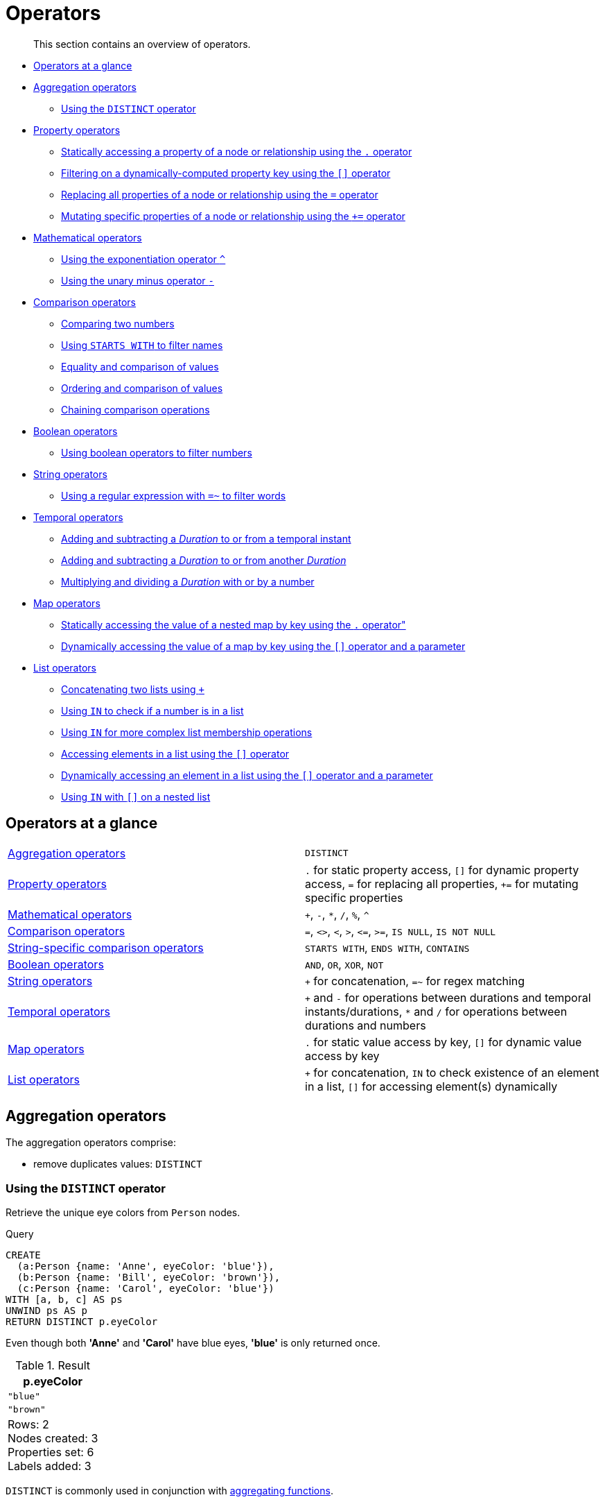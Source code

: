 :description: This section contains an overview of operators.
[[query-operators]]
= Operators

[abstract]
--
This section contains an overview of operators.
--

* xref::syntax/operators.adoc#query-operators-summary[Operators at a glance]
* xref::syntax/operators.adoc#query-operators-aggregation[Aggregation operators]
 ** xref::syntax/operators.adoc#syntax-using-the-distinct-operator[Using the `DISTINCT` operator]
* xref::syntax/operators.adoc#query-operators-property[Property operators]
 ** xref::syntax/operators.adoc#syntax-accessing-the-property-of-a-node-or-relationship[Statically accessing a property of a node or relationship using the `.` operator]
 ** xref::syntax/operators.adoc#syntax-filtering-on-a-dynamically-computed-property-key[Filtering on a dynamically-computed property key using the `[\]` operator]
 ** xref::syntax/operators.adoc#syntax-property-replacement-operator[Replacing all properties of a node or relationship using the `=` operator]
 ** xref::syntax/operators.adoc#syntax-property-mutation-operator[Mutating specific properties of a node or relationship using the `+=` operator]
* xref::syntax/operators.adoc#query-operators-mathematical[Mathematical operators]
 ** xref::syntax/operators.adoc#syntax-using-the-exponentiation-operator[Using the exponentiation operator `^`]
 ** xref::syntax/operators.adoc#syntax-using-the-unary-minus-operator[Using the unary minus operator `-`]
* xref::syntax/operators.adoc#query-operators-comparison[Comparison operators]
 ** xref::syntax/operators.adoc#syntax-comparing-two-numbers[Comparing two numbers]
 ** xref::syntax/operators.adoc#syntax-using-starts-with-to-filter-names[Using `STARTS WITH` to filter names]
 ** xref::syntax/operators.adoc#cypher-comparison[Equality and comparison of values]
 ** xref::syntax/operators.adoc#cypher-ordering[Ordering and comparison of values]
 ** xref::syntax/operators.adoc#cypher-operations-chaining[Chaining comparison operations]
* xref::syntax/operators.adoc#query-operators-boolean[Boolean operators]
 ** xref::syntax/operators.adoc#syntax-using-boolean-operators-to-filter-numbers[Using boolean operators to filter numbers]
* xref::syntax/operators.adoc#query-operators-string[String operators]
 ** xref::syntax/operators.adoc#syntax-using-a-regular-expression-to-filter-words[Using a regular expression with `=~` to filter words]
* xref::syntax/operators.adoc#query-operators-temporal[Temporal operators]
 ** xref::syntax/operators.adoc#syntax-add-subtract-duration-to-temporal-instant[Adding and subtracting a _Duration_ to or from a temporal instant]
 ** xref::syntax/operators.adoc#syntax-add-subtract-duration-to-duration[Adding and subtracting a _Duration_ to or from another _Duration_]
 ** xref::syntax/operators.adoc#syntax-multiply-divide-duration-number[Multiplying and dividing a _Duration_ with or by a number]
* xref::syntax/operators.adoc#query-operators-map[Map operators]
 ** xref::syntax/operators.adoc#syntax-accessing-the-value-of-a-nested-map[Statically accessing the value of a nested map by key using the `.` operator"]
 ** xref::syntax/operators.adoc#syntax-accessing-dynamic-map-parameter[Dynamically accessing the value of a map by key using the `[\]` operator and a parameter]
* xref::syntax/operators.adoc#query-operators-list[List operators]
 ** xref::syntax/operators.adoc#syntax-concatenating-two-lists[Concatenating two lists using `+`]
 ** xref::syntax/operators.adoc#syntax-using-in-to-check-if-a-number-is-in-a-list[Using `IN` to check if a number is in a list]
 ** xref::syntax/operators.adoc#syntax-using-in-for-more-complex-list-membership-operations[Using `IN` for more complex list membership operations]
 ** xref::syntax/operators.adoc#syntax-accessing-elements-in-a-list[Accessing elements in a list using the `[\]` operator]
 ** xref::syntax/operators.adoc#syntax-accessing-element-in-a-list-parameter[Dynamically accessing an element in a list using the `[\]` operator and a parameter]
 ** xref::syntax/operators.adoc#syntax-using-in-with-nested-list-subscripting[Using `IN` with `[\]` on a nested list]
      

[[query-operators-summary]]
== Operators at a glance


[subs=none]
|===
| xref::syntax/operators.adoc#query-operators-aggregation[Aggregation operators] | `DISTINCT`
| xref::syntax/operators.adoc#query-operators-property[Property operators] | `.` for static property access, `[]` for dynamic property access, `=` for replacing all properties, `+=` for mutating specific properties
| xref::syntax/operators.adoc#query-operators-mathematical[Mathematical operators] | `+`, `-`, `*`, `/`, `%`, `^`
| xref::syntax/operators.adoc#query-operators-comparison[Comparison operators]     | `+=+`, `+<>+`, `+<+`, `+>+`, `+<=+`, `+>=+`, `IS NULL`, `IS NOT NULL`
| xref::syntax/operators.adoc#query-operators-comparison[String-specific comparison operators] | `STARTS WITH`, `ENDS WITH`, `CONTAINS`
| xref::syntax/operators.adoc#query-operators-boolean[Boolean operators] | `AND`, `OR`, `XOR`, `NOT`
| xref::syntax/operators.adoc#query-operators-string[String operators]   | `+` for concatenation, `=~` for regex matching
| xref::syntax/operators.adoc#query-operators-temporal[Temporal operators]   | `+` and `-` for operations between durations and temporal instants/durations, `*` and `/` for operations between durations and numbers
| xref::syntax/operators.adoc#query-operators-map[Map operators]       |  `.` for static value access by key, `[]` for dynamic value access by key
| xref::syntax/operators.adoc#query-operators-list[List operators]       | `+` for concatenation, `IN` to check existence of an element in a list, `[]` for accessing element(s) dynamically
|===


[[query-operators-aggregation]]
== Aggregation operators

The aggregation operators comprise:

* remove duplicates values: `DISTINCT`

[[syntax-using-the-distinct-operator]]
=== Using the `DISTINCT` operator

Retrieve the unique eye colors from `Person` nodes.

.Query
[source, cypher, indent=0]
----
CREATE
  (a:Person {name: 'Anne', eyeColor: 'blue'}),
  (b:Person {name: 'Bill', eyeColor: 'brown'}),
  (c:Person {name: 'Carol', eyeColor: 'blue'})
WITH [a, b, c] AS ps
UNWIND ps AS p
RETURN DISTINCT p.eyeColor
----

Even though both *'Anne'* and *'Carol'* have blue eyes, *'blue'* is only returned once.

.Result
[role="queryresult",options="header,footer",cols="1*<m"]
|===
| +p.eyeColor+
| +"blue"+
| +"brown"+
1+d|Rows: 2 +
Nodes created: 3 +
Properties set: 6 +
Labels added: 3
|===

`DISTINCT` is commonly used in conjunction with xref::functions/aggregating.adoc[aggregating functions].


[[query-operators-property]]
== Property operators

The property operators pertain to a node or a relationship, and comprise:

* statically access the property of a node or relationship using the dot operator: `.`
* dynamically access the property of a node or relationship using the subscript operator: `[]`
* property replacement `=` for replacing all properties of a node or relationship
* property mutation operator `+=` for setting specific properties of a node or relationship


[[syntax-accessing-the-property-of-a-node-or-relationship]]
=== Statically accessing a property of a node or relationship using the `.` operator

.Query
[source, cypher, indent=0]
----
CREATE
  (a:Person {name: 'Jane', livesIn: 'London'}),
  (b:Person {name: 'Tom', livesIn: 'Copenhagen'})
WITH a, b
MATCH (p:Person)
RETURN  p.name
----

.Result
[role="queryresult",options="header,footer",cols="1*<m"]
|===
| +p.name+
| +"Jane"+
| +"Tom"+
1+d|Rows: 2 +
Nodes created: 2 +
Properties set: 4 +
Labels added: 2
|===


[[syntax-filtering-on-a-dynamically-computed-property-key]]
=== Filtering on a dynamically-computed property key using the `[]` operator

.Query
[source, cypher, indent=0]
----
CREATE
  (a:Restaurant {name: 'Hungry Jo', rating_hygiene: 10, rating_food: 7}),
  (b:Restaurant {name: 'Buttercup Tea Rooms', rating_hygiene: 5, rating_food: 6}),
  (c1:Category {name: 'hygiene'}),
  (c2:Category {name: 'food'})
WITH a, b, c1, c2
MATCH (restaurant:Restaurant), (category:Category)
WHERE restaurant["rating_" + category.name] > 6
RETURN DISTINCT restaurant.name
----

.Result
[role="queryresult",options="header,footer",cols="1*<m"]
|===
| +restaurant.name+
| +"Hungry Jo"+
1+d|Rows: 1 +
Nodes created: 4 +
Properties set: 8 +
Labels added: 4
|===

See xref::clauses/where.adoc#query-where-basic[Basic usage] for more details on dynamic property access.

[NOTE]
====
The behavior of the `[]` operator with respect to `null` is detailed xref::syntax/working-with-null.adoc#cypher-null-bracket-operator[here].
====


[[syntax-property-replacement-operator]]
=== Replacing all properties of a node or relationship using the `=` operator

.Query
[source, cypher, indent=0]
----
CREATE (a:Person {name: 'Jane', age: 20})
WITH a
MATCH (p:Person {name: 'Jane'})
SET p = {name: 'Ellen', livesIn: 'London'}
RETURN p.name, p.age, p.livesIn
----

All the existing properties on the node are replaced by those provided in the map; i.e. the `name` property is updated from `Jane` to `Ellen`, the `age` property is deleted, and the `livesIn` property is added.

.Result
[role="queryresult",options="header,footer",cols="3*<m"]
|===
| +p.name+ | +p.age+ | +p.livesIn+
| +"Ellen"+ | +<null>+ | +"London"+
3+d|Rows: 1 +
Nodes created: 1 +
Properties set: 5 +
Labels added: 1
|===

See xref::clauses/set.adoc#set-replace-properties-using-map[Replace all properties using a map and `=`] for more details on using the property replacement operator `=`.


[[syntax-property-mutation-operator]]
=== Mutating specific properties of a node or relationship using the `+=` operator

.Query
[source, cypher, indent=0]
----
CREATE (a:Person {name: 'Jane', age: 20})
WITH a
MATCH (p:Person {name: 'Jane'})
SET p += {name: 'Ellen', livesIn: 'London'}
RETURN p.name, p.age, p.livesIn
----

The properties on the node are updated as follows by those provided in the map: the `name` property is updated from `Jane` to `Ellen`, the `age` property is left untouched, and the `livesIn` property is added.

.Result
[role="queryresult",options="header,footer",cols="3*<m"]
|===
| +p.name+ | +p.age+ | +p.livesIn+
| +"Ellen"+ | +20+ | +"London"+
3+d|Rows: 1 +
Nodes created: 1 +
Properties set: 4 +
Labels added: 1
|===

See xref::clauses/set.adoc#set-setting-properties-using-map[Mutate specific properties using a map and `+=`] for more details on using the property mutation operator `+=`.


[[query-operators-mathematical]]
== Mathematical operators

The mathematical operators comprise:

* addition: `+`
* subtraction or unary minus: `-`
* multiplication: `*`
* division: `/`
* modulo division: `%`
* exponentiation: `^`


[[syntax-using-the-exponentiation-operator]]
=== Using the exponentiation operator `^`

.Query
[source, cypher, indent=0]
----
WITH 2 AS number, 3 AS exponent
RETURN number ^ exponent AS result
----

.Result
[role="queryresult",options="header,footer",cols="1*<m"]
|===
| +result+
| +8.0+
1+d|Rows: 1
|===


[[syntax-using-the-unary-minus-operator]]
=== Using the unary minus operator `-`

.Query
[source, cypher, indent=0]
----
WITH -3 AS a, 4 AS b
RETURN b - a AS result
----

.Result
[role="queryresult",options="header,footer",cols="1*<m"]
|===
| +result+
| +7+
1+d|Rows: 1
|===


[[query-operators-comparison]]
== Comparison operators

The comparison operators comprise:

* equality: `+=+`
* inequality: `+<>+`
* less than: `+<+`
* greater than: `+>+`
* less than or equal to: `+<=+`
* greater than or equal to: `+>=+`
* `IS NULL`
* `IS NOT NULL`


[[query-operator-comparison-string-specific]]
=== String-specific comparison operators comprise:

* `STARTS WITH`: perform case-sensitive prefix searching on strings
* `ENDS WITH`: perform case-sensitive suffix searching on strings
* `CONTAINS`: perform case-sensitive inclusion searching in strings


[[syntax-comparing-two-numbers]]
=== Comparing two numbers

.Query
[source, cypher, indent=0]
----
WITH 4 AS one, 3 AS two
RETURN one > two AS result
----

.Result
[role="queryresult",options="header,footer",cols="1*<m"]
|===
| +result+
| +true+
1+d|Rows: 1
|===

See xref::syntax/operators.adoc#cypher-comparison[] for more details on the behavior of comparison operators, and xref::clauses/where.adoc#query-where-ranges[Using ranges] for more examples showing how these may be used.


[[syntax-using-starts-with-to-filter-names]]
=== Using `STARTS WITH` to filter names

.Query
[source, cypher, indent=0]
----
WITH ['John', 'Mark', 'Jonathan', 'Bill'] AS somenames
UNWIND somenames AS names
WITH names AS candidate
WHERE candidate STARTS WITH 'Jo'
RETURN candidate
----

.Result
[role="queryresult",options="header,footer",cols="1*<m"]
|===
| +candidate+
| +"John"+
| +"Jonathan"+
1+d|Rows: 2
|===

xref::clauses/where.adoc#query-where-string[String matching] contains more information regarding the string-specific comparison operators as well as additional examples illustrating the usage thereof.

// neo4j-manual-modeling-antora/cypherManual/build/4.4/antora/modules/ROOT/partials/neo4j-cypher-docs/docs/dev/syntax/comparison.adoc

[[cypher-comparison]]
=== Equality and comparison of values

==== Equality

Cypher supports comparing values (see xref::syntax/values.adoc[]) by equality using the `=` and `<>` operators.

Values of the same type are only equal if they are the same identical value (e.g. `3 = 3` and `"x" <> "xy"`).

Maps are only equal if they map exactly the same keys to equal values and lists are only equal if they contain the same sequence of equal values (e.g. `[3, 4] = [1+2, 8/2]`).

Values of different types are considered as equal according to the following rules:

* Paths are treated as lists of alternating nodes and relationships and are equal to all lists that contain that very same sequence of nodes and relationships.
* Testing any value against `null` with both the `=` and the `<>` operators always evaluates to `null`.
This includes `null = null` and `null <> null`.
The only way to reliably test if a value `v` is `null` is by using the special `v IS NULL`, or `v IS NOT NULL`, equality operators.
`v IS NOT NULL` is equivalent to `NOT(v IS NULL)`.

All other combinations of types of values cannot be compared with each other.
Especially, nodes, relationships, and literal maps are incomparable with each other.

It is an error to compare values that cannot be compared.


[[cypher-ordering]]
=== Ordering and comparison of values

The comparison operators `+<=+`, `+<+` (for ascending) and `+>=+`, `+>+` (for descending) are used to compare values for ordering.
The following points give some details on how the comparison is performed.

* Numerical values are compared for ordering using numerical order (e.g. `3 < 4` is true).
* All comparability tests (`+<+`, `+<=+`, `+>+`, `+>=+`) with `java.lang.Double.NaN` evaluate as false.
For example, `1 > b` and `1 < b` are both false when b is NaN.
* String values are compared for ordering using lexicographic order (e.g. `"x" < "xy"`).
* Boolean values are compared for ordering such that `false < true`.
* *Comparison* of spatial values:
 ** Point values can only be compared within the same Coordinate Reference System (CRS) -- otherwise, the result will be `null`.
 ** For two points `a` and `b` within the same CRS, `a` is considered to be greater than `b` if `a.x > b.x` and `a.y > b.y` (and `a.z > b.z` for 3D points).
 ** `a` is considered less than `b` if `a.x < b.x` and `a.y < b.y` (and `a.z < b.z` for 3D points).
 ** If none if the above is true, the points are considered incomparable and any comparison operator between them will return `null`.
* *Ordering* of spatial values:
 ** `ORDER BY` requires all values to be orderable.
 ** Points are ordered after arrays and before temporal types.
 ** Points of different CRS are ordered by the CRS code (the value of SRID field). For the currently supported set of xref::syntax/spatial.adoc#cypher-spatial-crs[Coordinate Reference Systems] this means the order: 4326, 4979, 7302, 9157
 ** Points of the same CRS are ordered by each coordinate value in turn, `x` first, then `y` and finally `z`.
 ** Note that this order is different to the order returned by the spatial index, which will be the order of the space filling curve.
* *Comparison* of temporal values:
 ** xref::syntax/temporal.adoc#cypher-temporal-instants[Temporal instant values] are comparable within the same type.
 An instant is considered less than another instant if it occurs before that instant in time, and it is considered greater than if it occurs after.
 ** Instant values that occur at the same point in time -- but that have a different time zone -- are not considered equal, and must therefore be ordered in some predictable way.
 Cypher prescribes that, after the primary order of point in time, instant values be ordered by effective time zone offset, from west (negative offset from UTC) to east (positive offset from UTC).
 This has the effect that times that represent the same point in time will be ordered with the time with the earliest local time first.
 If two instant values represent the same point in time, and have the same time zone offset, but a different named time zone (this is possible for _DateTime_ only, since _Time_ only has an offset), these values are not considered equal, and ordered by the time zone identifier, alphabetically, as its third ordering component.
 If the type, point in time, offset, and time zone name are all equal, then the values are equal, and any difference in order is impossible to observe.
 ** xref::syntax/temporal.adoc#cypher-temporal-durations[_Duration_] values cannot be compared, since the length of a _day_, _month_ or _year_ is not known without knowing which _day_, _month_ or _year_ it is.
 Since _Duration_ values are not comparable, the result of applying a comparison operator between two _Duration_ values is `null`.
* *Ordering* of temporal values:
 ** `ORDER BY` requires all values to be orderable.
 ** Temporal instances are ordered after spatial instances and before strings.
 ** Comparable values should be ordered in the same order as implied by their comparison order.
 ** Temporal instant values are first ordered by type, and then by comparison order within the type.
 ** Since no complete comparison order can be defined for _Duration_ values, we define an order for `ORDER BY` specifically for _Duration_:
 *** _Duration_ values are ordered by normalising all components as if all years were `365.2425` days long (`PT8765H49M12S`), all months were `30.436875` (`1/12` year) days long (`PT730H29M06S`), and all days were `24` hours long footnote:[The `365.2425` days per year comes from the frequency of leap years.
 A leap year occurs on a year with an ordinal number divisible by `4`, that is not divisible by `100`, unless it divisible by `400`.
 This means that over `400` years there are `((365 * 4 + 1) * 25 - 1) * 4 + 1 = 146097` days, which means an average of `365.2425` days per year.].
* Comparing for ordering when one argument is `null` (e.g. `null < 3` is `null`).
* *Ordering* of values with *different* types:
 ** The ordering is, in ascending order, defined according to the following list:
  *** xref::syntax/maps.adoc#cypher-literal-maps[`Map`]
  *** xref::syntax/values.adoc#structural-types[`Node`]
  *** xref::syntax/values.adoc#structural-types[`Relationship`]
  *** xref::syntax/lists.adoc[`List`]
  *** xref::syntax/patterns.adoc#cypher-pattern-path-variables[`Path`]
  *** xref::syntax/temporal.adoc[`DateTime`]
  *** xref::syntax/temporal.adoc[`LocalDateTime`]
  *** xref::syntax/temporal.adoc[`Date`]
  *** xref::syntax/temporal.adoc[`Time`]
  *** xref::syntax/temporal.adoc[`LocalTime`]
  *** xref::syntax/temporal.adoc[`Duration`]
  *** xref::syntax/expressions.adoc#cypher-expressions-general[`String`]
  *** xref::syntax/expressions.adoc#cypher-expressions-general[`Boolean`]
  *** xref::syntax/expressions.adoc#cypher-expressions-general[`Number`]
 ** The value `null` is considered larger than any value.
* *Ordering* of composite type values:
 ** For the xref::syntax/values.adoc#composite-types[composite types] (e.g. maps and lists), elements of the containers are compared pairwise for ordering and thus determine the ordering of two container types.
For example, `[1, 'foo', 3]` is ordered before `[1, 2, 'bar']` since `'foo'` is ordered before `2`.


[[cypher-operations-chaining]]
=== Chaining comparison operations

Comparisons can be chained arbitrarily, e.g., `+x < y <= z+` is equivalent to `+x < y AND y <= z+`.

Formally, if `+a, b, c, ..., y, z+` are expressions and `+op1, op2, ..., opN+` are comparison operators, then `+a op1 b op2 c ... y opN z+` is equivalent to `+a op1 b and b op2 c and ... y opN z+`.

Note that `a op1 b op2 c` does not imply any kind of comparison between `a` and `c`, so that, e.g., `x < y > z` is perfectly legal (although perhaps not elegant).

The example:

[source, cypher, indent=0]
----
MATCH (n) WHERE 21 < n.age <= 30 RETURN n
----

is equivalent to

[source, cypher, indent=0]
----
MATCH (n) WHERE 21 < n.age AND n.age <= 30 RETURN n
----

Thus, it matches all nodes where the age is between 21 and 30.

This syntax extends to all equality `=` and inequality `<>` comparisons, as well as to chains longer than three.

[NOTE]
====
Chains of `=` and `<>` are treated in a special way in Cypher.

This means that `1=1=true` is equivalent to `1=1 AND 1=true` and not to `(1=1)=true` or `1=(1=true)`.
====

For example:

[source, cypher, role=noplay, indent=0]
----
a < b = c <= d <> e
----

Is equivalent to:

[source, cypher, role=noplay, indent=0]
----
a < b AND b = c AND c <= d AND d <> e
----


[[query-operators-boolean]]
== Boolean operators

The boolean operators -- also known as logical operators -- comprise:

* conjunction: `AND`
* disjunction: `OR`,
* exclusive disjunction: `XOR`
* negation: `NOT`

Here is the truth table for `AND`, `OR`, `XOR` and `NOT`.

[options="header", cols="^,^,^,^,^,^", width="85%"]
|===
|a | b | a `AND` b | a `OR` b | a `XOR` b | `NOT` a
|`false` | `false` | `false` | `false` | `false` | `true`
|`false` | `null` | `false` | `null` | `null` | `true`
|`false` | `true` | `false` | `true` | `true` | `true`
|`true` | `false` | `false` | `true` | `true` | `false`
|`true` | `null` | `null` | `true` | `null` | `false`
|`true` | `true` | `true` | `true` | `false` | `false`
|`null` | `false` | `false` | `null` | `null` | `null`
|`null` | `null` | `null` | `null` | `null` | `null`
|`null` | `true` | `null` | `true` | `null` | `null`
|===


[[syntax-using-boolean-operators-to-filter-numbers]]
=== Using boolean operators to filter numbers

.Query
[source, cypher, indent=0]
----
WITH [2, 4, 7, 9, 12] AS numberlist
UNWIND numberlist AS number
WITH number
WHERE number = 4 OR (number > 6 AND number < 10)
RETURN number
----

.Result
[role="queryresult",options="header,footer",cols="1*<m"]
|===
| +number+
| +4+
| +7+
| +9+
1+d|Rows: 3
|===


[[query-operators-string]]
== String operators

The string operators comprise:

* concatenating strings: `+`
* matching a regular expression: `=~`


[[syntax-using-a-regular-expression-to-filter-words]]
=== Using a regular expression with `=~` to filter words

.Query
[source, cypher, indent=0]
----
WITH ['mouse', 'chair', 'door', 'house'] AS wordlist
UNWIND wordlist AS word
WITH word
WHERE word =~ '.*ous.*'
RETURN word
----

.Result
[role="queryresult",options="header,footer",cols="1*<m"]
|===
| +word+
| +"mouse"+
| +"house"+
1+d|Rows: 2
|===

Further information and examples regarding the use of regular expressions in filtering can be found in xref::clauses/where.adoc#query-where-regex[Regular expressions].
In addition, refer to xref::syntax/operators.adoc#query-operator-comparison-string-specific[String-specific comparison operators comprise:] for details on string-specific comparison operators.


[[query-operators-temporal]]
== Temporal operators

Temporal operators comprise:

* adding a xref::syntax/temporal.adoc#cypher-temporal-durations[_Duration_] to either a xref::syntax/temporal.adoc#cypher-temporal-instants[temporal instant] or another _Duration_: `+`
* subtracting a _Duration_ from either a temporal instant or another _Duration_: `-`
* multiplying a _Duration_ with a number: `*`
* dividing a _Duration_ by a number: `/`

The following table shows -- for each combination of operation and operand type -- the type of the value returned from the application of each temporal operator:

[options="header"]
|===
| Operator | Left-hand operand | Right-hand operand | Type of result

| xref::syntax/operators.adoc#syntax-add-subtract-duration-to-temporal-instant[`+`]
| Temporal instant
| _Duration_
| The type of the temporal instant

| xref::syntax/operators.adoc#syntax-add-subtract-duration-to-temporal-instant[`+`]
| _Duration_
| Temporal instant
| The type of the temporal instant

| xref::syntax/operators.adoc#syntax-add-subtract-duration-to-temporal-instant[`-`]
| Temporal instant
| _Duration_
| The type of the temporal instant

| xref::syntax/operators.adoc#syntax-add-subtract-duration-to-duration[`+`]
| _Duration_
| _Duration_
| _Duration_

| xref::syntax/operators.adoc#syntax-add-subtract-duration-to-duration[`-`]
| _Duration_
| _Duration_
| _Duration_

| xref::syntax/operators.adoc#syntax-multiply-divide-duration-number[`*`]
| _Duration_
| xref::syntax/values.adoc#property-types[Number]
| _Duration_

| xref::syntax/operators.adoc#syntax-multiply-divide-duration-number[`*`]
| xref::syntax/values.adoc#property-types[Number]
| _Duration_
| _Duration_

| xref::syntax/operators.adoc#syntax-multiply-divide-duration-number[`/`]
| _Duration_
| xref::syntax/values.adoc#property-types[Number]
| _Duration_

|===

        

[[syntax-add-subtract-duration-to-temporal-instant]]
=== Adding and subtracting a _Duration_ to or from a temporal instant

.Query
[source, cypher, indent=0]
----
WITH
  localdatetime({year:1984, month:10, day:11, hour:12, minute:31, second:14}) AS aDateTime,
  duration({years: 12, nanoseconds: 2}) AS aDuration
RETURN aDateTime + aDuration, aDateTime - aDuration
----

.Result
[role="queryresult",options="header,footer",cols="2*<m"]
|===
| +aDateTime + aDuration+ | +aDateTime - aDuration+
| +1996-10-11T12:31:14.000000002+ | +1972-10-11T12:31:13.999999998+
2+d|Rows: 1
|===

xref::syntax/temporal.adoc#cypher-temporal-duration-component[Components of a _Duration_] that do not apply to the temporal instant are ignored.
For example, when adding a _Duration_ to a _Date_, the _hours_, _minutes_, _seconds_ and _nanoseconds_ of the _Duration_ are ignored (_Time_ behaves in an analogous manner):

.Query
[source, cypher, indent=0]
----
WITH
  date({year:1984, month:10, day:11}) AS aDate,
  duration({years: 12, nanoseconds: 2}) AS aDuration
RETURN aDate + aDuration, aDate - aDuration
----

.Result
[role="queryresult",options="header,footer",cols="2*<m"]
|===
| +aDate + aDuration+ | +aDate - aDuration+
| +1996-10-11+ | +1972-10-11+
2+d|Rows: 1
|===

Adding two durations to a temporal instant is not an associative operation.
This is because non-existing dates are truncated to the nearest existing date:

.Query
[source, cypher, indent=0]
----
RETURN
  (date("2011-01-31") + duration("P1M")) + duration("P12M") AS date1,
  date("2011-01-31") + (duration("P1M") + duration("P12M")) AS date2
----

.Result
[role="queryresult",options="header,footer",cols="2*<m"]
|===
| +date1+ | +date2+
| +2012-02-28+ | +2012-02-29+
2+d|Rows: 1
|===


[[syntax-add-subtract-duration-to-duration]]
=== Adding and subtracting a _Duration_ to or from another _Duration_

.Query
[source, cypher, indent=0]
----
WITH
  duration({years: 12, months: 5, days: 14, hours: 16, minutes: 12, seconds: 70, nanoseconds: 1}) as duration1,
  duration({months:1, days: -14, hours: 16, minutes: -12, seconds: 70}) AS duration2
RETURN duration1, duration2, duration1 + duration2, duration1 - duration2
----

.Result
[role="queryresult",options="header,footer",cols="4*<m"]
|===
| +duration1+ | +duration2+ | +duration1 + duration2+ | +duration1 - duration2+
| +P12Y5M14DT16H13M10.000000001S+ | +P1M-14DT15H49M10S+ | +P12Y6MT32H2M20.000000001S+ | +P12Y4M28DT24M0.000000001S+
4+d|Rows: 1
|===


[[syntax-multiply-divide-duration-number]]
=== Multiplying and dividing a _Duration_ with or by a number

These operations are interpreted simply as component-wise operations with overflow to smaller units based on an average length of units in the case of division (and multiplication with fractions).

.Query
[source, cypher, indent=0]
----
WITH duration({days: 14, minutes: 12, seconds: 70, nanoseconds: 1}) AS aDuration
RETURN aDuration, aDuration * 2, aDuration / 3
----

.Result
[role="queryresult",options="header,footer",cols="3*<m"]
|===
| +aDuration+ | +aDuration * 2+ | +aDuration / 3+
| +P14DT13M10.000000001S+ | +P28DT26M20.000000002S+ | +P4DT16H4M23.333333333S+
3+d|Rows: 1
|===


[[query-operators-map]]
== Map operators

The map operators comprise:

* statically access the value of a map by key using the dot operator: `.`
* dynamically access the value of a map by key using the subscript operator: `[]`


[NOTE]
====
The behavior of the `[]` operator with respect to `null` is detailed in xref::syntax/working-with-null.adoc#cypher-null-bracket-operator[].
====


[[syntax-accessing-the-value-of-a-nested-map]]
=== Statically accessing the value of a nested map by key using the `.` operator

.Query
[source, cypher, indent=0]
----
WITH {person: {name: 'Anne', age: 25}} AS p
RETURN  p.person.name
----

.Result
[role="queryresult",options="header,footer",cols="1*<m"]
|===
| +p.person.name+
| +"Anne"+
1+d|Rows: 1
|===


[[syntax-accessing-dynamic-map-parameter]]
=== Dynamically accessing the value of a map by key using the `[]` operator and a parameter

A parameter may be used to specify the key of the value to access:

.Parameters
[source,javascript, indent=0]
----
{
  "myKey" : "name"
}
----

.Query
[source, cypher, indent=0]
----
WITH {name: 'Anne', age: 25} AS a
RETURN a[$myKey] AS result
----

.Result
[role="queryresult",options="header,footer",cols="1*<m"]
|===
| +result+
| +"Anne"+
1+d|Rows: 1
|===

More details on maps can be found in xref::syntax/maps.adoc[Maps].


[[query-operators-list]]
== List operators

The list operators comprise:

* concatenating lists `l~1~` and `l~2~`: `[l~1~] + [l~2~]`
* checking if an element `e` exists in a list `l`: `e IN [l]`
* dynamically accessing an element(s) in a list using the subscript operator: `[]`

[NOTE]
====
The behavior of the `IN` and `[]` operators with respect to `null` is detailed xref::syntax/working-with-null.adoc[here].
====


[[syntax-concatenating-two-lists]]
=== Concatenating two lists using `+`

.Query
[source, cypher, indent=0]
----
RETURN [1,2,3,4,5] + [6,7] AS myList
----

.Result
[role="queryresult",options="header,footer",cols="1*<m"]
|===
| +myList+
| +[1,2,3,4,5,6,7]+
1+d|Rows: 1
|===


[[syntax-using-in-to-check-if-a-number-is-in-a-list]]
=== Using `IN` to check if a number is in a list

.Query
[source, cypher, indent=0]
----
WITH [2, 3, 4, 5] AS numberlist
UNWIND numberlist AS number
WITH number
WHERE number IN [2, 3, 8]
RETURN number
----

.Result
[role="queryresult",options="header,footer",cols="1*<m"]
|===
| +number+
| +2+
| +3+
1+d|Rows: 2
|===


[[syntax-using-in-for-more-complex-list-membership-operations]]
=== Using `IN` for more complex list membership operations

The general rule is that the `IN` operator will evaluate to `true` if the list given as the right-hand operand contains an element which has the same _type and contents (or value)_ as the left-hand operand.
Lists are only comparable to other lists, and elements of a list `innerList` are compared pairwise in ascending order from the first element in `innerList` to the last element in `innerList`.

The following query checks whether or not the list `[2, 1]` is an element of the list `[1, [2, 1], 3]`:

.Query
[source, cypher, indent=0]
----
RETURN [2, 1] IN [1, [2, 1], 3] AS inList
----

The query evaluates to `true` as the right-hand list contains, as an element, the list `[1, 2]` which is of the same type (a list) and contains the same contents (the numbers `2` and `1` in the given order) as the left-hand operand.
If the left-hand operator had been `[1, 2]` instead of `[2, 1]`, the query would have returned `false`.
            
.Result
[role="queryresult",options="header,footer",cols="1*<m"]
|===
| +inList+
| +true+
1+d|Rows: 1
|===

At first glance, the contents of the left-hand operand and the right-hand operand _appear_ to be the same in the following query:

.Query
[source, cypher, indent=0]
----
RETURN [1, 2] IN [1, 2] AS inList
----

However, `IN` evaluates to `false` as the right-hand operand does not contain an element that is of the same _type_ -- i.e. a _list_ -- as the left-hand-operand.

.Result
[role="queryresult",options="header,footer",cols="1*<m"]
|===
| +inList+
| +false+
1+d|Rows: 1
|===

The following query can be used to ascertain whether or not a list -- obtained from, say, the xref::functions/list.adoc#functions-labels[labels()] function -- contains at least one element that is also present in another list:

[source, cypher, indent=0]
----
MATCH (n)
WHERE size([label IN labels(n) WHERE label IN ['Person', 'Employee'] | 1]) > 0
RETURN count(n)
----

As long as `labels(n)` returns either `Person` or `Employee` (or both), the query will return a value greater than zero.


[[syntax-accessing-elements-in-a-list]]
=== Accessing elements in a list using the `[]` operator

.Query
[source, cypher, indent=0]
----
WITH ['Anne', 'John', 'Bill', 'Diane', 'Eve'] AS names
RETURN names[1..3] AS result
----

The square brackets will extract the elements from the start index `1`, and up to (but excluding) the end index `3`.

.Result
[role="queryresult",options="header,footer",cols="1*<m"]
|===
| +result+
| +["John","Bill"]+
1+d|Rows: 1
|===


[[syntax-accessing-element-in-a-list-parameter]]
=== Dynamically accessing an element in a list using the `[]` operator and a parameter

A parameter may be used to specify the index of the element to access:

.Parameters
[source,javascript, indent=0]
----
{
  "myIndex" : 1
}
----

.Query
[source, cypher, indent=0]
----
WITH ['Anne', 'John', 'Bill', 'Diane', 'Eve'] AS names
RETURN names[$myIndex] AS result
----

.Result
[role="queryresult",options="header,footer",cols="1*<m"]
|===
| +result+
| +"John"+
1+d|Rows: 1
|===


[[syntax-using-in-with-nested-list-subscripting]]
=== Using `IN` with `[]` on a nested list

`IN` can be used in conjunction with `[]` to test whether an element exists in a nested list:

.Parameters
[source,javascript, indent=0]
----
{
  "myIndex" : 1
}
----

.Query
[source, cypher, indent=0]
----
WITH [[1, 2, 3]] AS l
RETURN 3 IN l[0] AS result
----

.Result
[role="queryresult",options="header,footer",cols="1*<m"]
|===
| +result+
| +true+
1+d|Rows: 1
|===

More details on lists can be found in xref::syntax/lists.adoc#cypher-lists-general[Lists in general].

